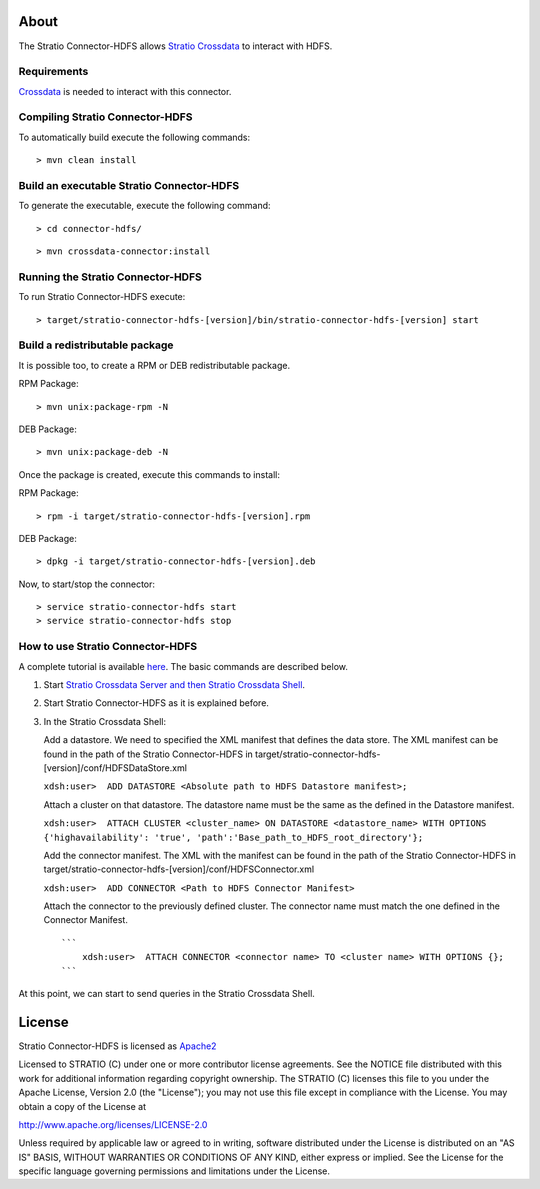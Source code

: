 About
=====

The Stratio Connector-HDFS allows `Stratio Crossdata <https://github.com/Stratio/crossdata>`__ to interact with HDFS.

Requirements
------------

`Crossdata <https://github.com/Stratio/crossdata>`__ is needed to interact with this connector.

Compiling Stratio Connector-HDFS
--------------------------------

To automatically build execute the following commands:

::

       > mvn clean install

Build an executable Stratio Connector-HDFS
------------------------------------------

To generate the executable, execute the following command:

::

       > cd connector-hdfs/

::

       > mvn crossdata-connector:install

Running the Stratio Connector-HDFS
----------------------------------

To run Stratio Connector-HDFS execute:

::

       > target/stratio-connector-hdfs-[version]/bin/stratio-connector-hdfs-[version] start

Build a redistributable package
-------------------------------
It is possible too, to create a RPM or DEB redistributable package.

RPM Package:

::

       > mvn unix:package-rpm -N

DEB Package:

::
   
       > mvn unix:package-deb -N

Once the package is created, execute this commands to install:

RPM Package:

::   
    
       > rpm -i target/stratio-connector-hdfs-[version].rpm

DEB Package:

::   
    
       > dpkg -i target/stratio-connector-hdfs-[version].deb

Now, to start/stop the connector:

::   
    
       > service stratio-connector-hdfs start
       > service stratio-connector-hdfs stop


How to use Stratio Connector-HDFS
---------------------------------

A complete tutorial is available `here <https://github.com/Stratio/stratio-connector-hdfs/blob/master/doc/src/site/sphinx/First_Steps.rst>`__. The
basic commands are described below.

1. Start `Stratio Crossdata Server and then Stratio Crossdata Shell <http://docs.stratio.com/modules/crossdata/development/>`__.

2. Start Stratio Connector-HDFS as it is explained before.

3. In the Stratio Crossdata Shell:

   Add a datastore. We need to specified the XML
   manifest that defines the data store. The XML manifest can be found
   in the path of the Stratio Connector-HDFS in
   target/stratio-connector-hdfs-[version]/conf/HDFSDataStore.xml

   ``xdsh:user>  ADD DATASTORE <Absolute path to HDFS Datastore manifest>;``

   Attach a cluster on that datastore. The datastore name must be the same
   as the defined in the Datastore manifest.

   ``xdsh:user>  ATTACH CLUSTER <cluster_name> ON DATASTORE <datastore_name> WITH OPTIONS {'highavailability': 'true', 'path':'Base_path_to_HDFS_root_directory'};``

   Add the connector manifest. The XML with the manifest can be found in
   the path of the Stratio Connector-HDFS in
   target/stratio-connector-hdfs-[version]/conf/HDFSConnector.xml

   ``xdsh:user>  ADD CONNECTOR <Path to HDFS Connector Manifest>``

   Attach the connector to the previously defined cluster. The connector
   name must match the one defined in the Connector Manifest.

   ::

       ```
           xdsh:user>  ATTACH CONNECTOR <connector name> TO <cluster name> WITH OPTIONS {};
       ```

At this point, we can start to send queries in the Stratio Crossdata Shell.

License
=======

Stratio Connector-HDFS is licensed as
`Apache2 <http://www.apache.org/licenses/LICENSE-2.0.txt>`__

Licensed to STRATIO (C) under one or more contributor license
agreements. See the NOTICE file distributed with this work for
additional information regarding copyright ownership. The STRATIO (C)
licenses this file to you under the Apache License, Version 2.0 (the
"License"); you may not use this file except in compliance with the
License. You may obtain a copy of the License at

http://www.apache.org/licenses/LICENSE-2.0

Unless required by applicable law or agreed to in writing, software
distributed under the License is distributed on an "AS IS" BASIS,
WITHOUT WARRANTIES OR CONDITIONS OF ANY KIND, either express or implied.
See the License for the specific language governing permissions and
limitations under the License.





